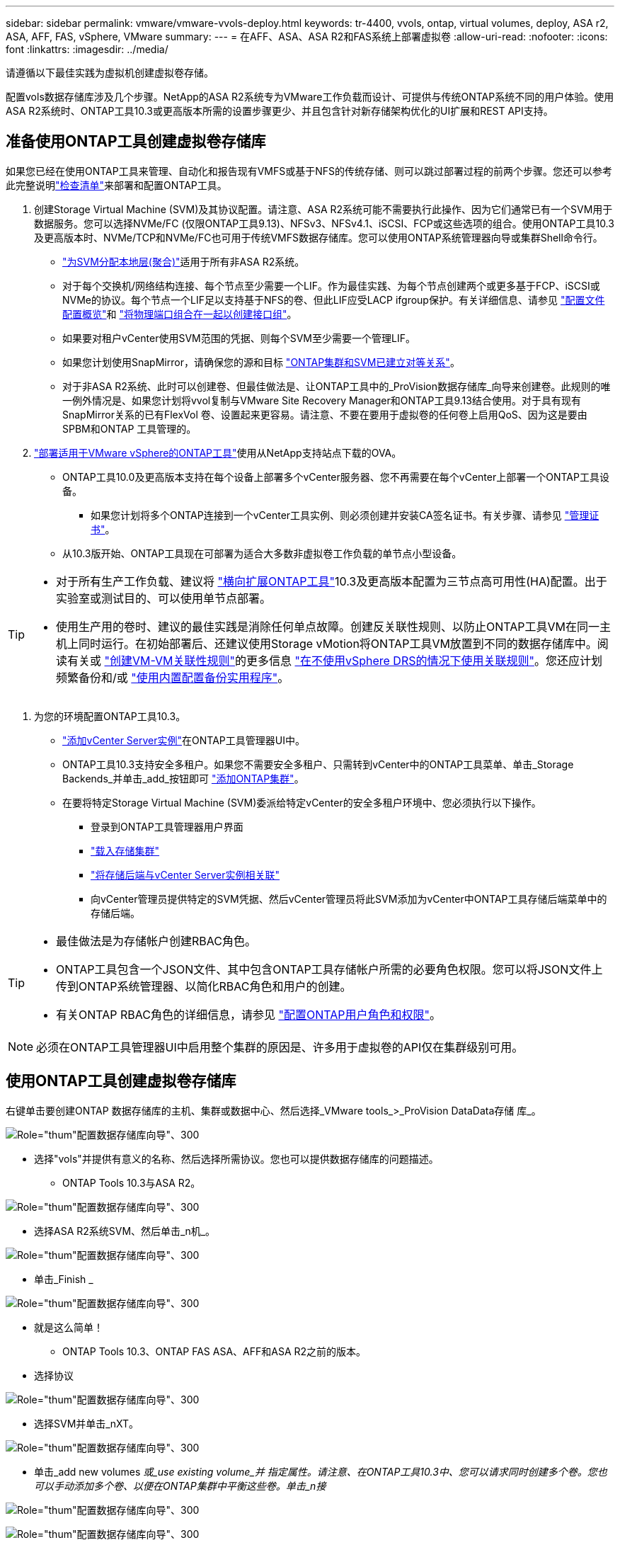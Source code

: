 ---
sidebar: sidebar 
permalink: vmware/vmware-vvols-deploy.html 
keywords: tr-4400, vvols, ontap, virtual volumes, deploy, ASA r2, ASA, AFF, FAS, vSphere, VMware 
summary:  
---
= 在AFF、ASA、ASA R2和FAS系统上部署虚拟卷
:allow-uri-read: 
:nofooter: 
:icons: font
:linkattrs: 
:imagesdir: ../media/


[role="lead"]
请遵循以下最佳实践为虚拟机创建虚拟卷存储。

配置vols数据存储库涉及几个步骤。NetApp的ASA R2系统专为VMware工作负载而设计、可提供与传统ONTAP系统不同的用户体验。使用ASA R2系统时、ONTAP工具10.3或更高版本所需的设置步骤更少、并且包含针对新存储架构优化的UI扩展和REST API支持。



== 准备使用ONTAP工具创建虚拟卷存储库

如果您已经在使用ONTAP工具来管理、自动化和报告现有VMFS或基于NFS的传统存储、则可以跳过部署过程的前两个步骤。您还可以参考此完整说明link:vmware-vvols-checklist.html["检查清单"]来部署和配置ONTAP工具。

. 创建Storage Virtual Machine (SVM)及其协议配置。请注意、ASA R2系统可能不需要执行此操作、因为它们通常已有一个SVM用于数据服务。您可以选择NVMe/FC (仅限ONTAP工具9.13)、NFSv3、NFSv4.1、iSCSI、FCP或这些选项的组合。使用ONTAP工具10.3及更高版本时、NVMe/TCP和NVMe/FC也可用于传统VMFS数据存储库。您可以使用ONTAP系统管理器向导或集群Shell命令行。
+
** https://docs.netapp.com/us-en/ontap/disks-aggregates/assign-aggregates-svms-task.html["为SVM分配本地层(聚合)"]适用于所有非ASA R2系统。
** 对于每个交换机/网络结构连接、每个节点至少需要一个LIF。作为最佳实践、为每个节点创建两个或更多基于FCP、iSCSI或NVMe的协议。每个节点一个LIF足以支持基于NFS的卷、但此LIF应受LACP ifgroup保护。有关详细信息、请参见 https://docs.netapp.com/us-en/ontap/networking/configure_lifs_cluster_administrators_only_overview.html["配置文件配置概览"]和 https://docs.netapp.com/us-en/ontap/networking/combine_physical_ports_to_create_interface_groups.html["将物理端口组合在一起以创建接口组"]。
** 如果要对租户vCenter使用SVM范围的凭据、则每个SVM至少需要一个管理LIF。
** 如果您计划使用SnapMirror，请确保您的源和目标 https://docs.netapp.com/us-en/ontap/peering/["ONTAP集群和SVM已建立对等关系"]。
** 对于非ASA R2系统、此时可以创建卷、但最佳做法是、让ONTAP工具中的_ProVision数据存储库_向导来创建卷。此规则的唯一例外情况是、如果您计划将vvol复制与VMware Site Recovery Manager和ONTAP工具9.13结合使用。对于具有现有SnapMirror关系的已有FlexVol 卷、设置起来更容易。请注意、不要在要用于虚拟卷的任何卷上启用QoS、因为这是要由SPBM和ONTAP 工具管理的。


. https://docs.netapp.com/us-en/ontap-tools-vmware-vsphere-10/deploy/ontap-tools-deployment.html["部署适用于VMware vSphere的ONTAP工具"]使用从NetApp支持站点下载的OVA。
+
** ONTAP工具10.0及更高版本支持在每个设备上部署多个vCenter服务器、您不再需要在每个vCenter上部署一个ONTAP工具设备。
+
*** 如果您计划将多个ONTAP连接到一个vCenter工具实例、则必须创建并安装CA签名证书。有关步骤、请参见 https://docs.netapp.com/us-en/ontap-tools-vmware-vsphere-10/manage/certificate-manage.html["管理证书"]。


** 从10.3版开始、ONTAP工具现在可部署为适合大多数非虚拟卷工作负载的单节点小型设备。




[TIP]
====
* 对于所有生产工作负载、建议将 https://docs.netapp.com/us-en/ontap-tools-vmware-vsphere-10/manage/edit-appliance-settings.html["横向扩展ONTAP工具"]10.3及更高版本配置为三节点高可用性(HA)配置。出于实验室或测试目的、可以使用单节点部署。
* 使用生产用的卷时、建议的最佳实践是消除任何单点故障。创建反关联性规则、以防止ONTAP工具VM在同一主机上同时运行。在初始部署后、还建议使用Storage vMotion将ONTAP工具VM放置到不同的数据存储库中。阅读有关或 https://techdocs.broadcom.com/us/en/vmware-cis/vsphere/vsphere/8-0/vsphere-resource-management-8-0/using-drs-clusters-to-manage-resources/create-a-vm-vm-affinity-rule.html["创建VM-VM关联性规则"]的更多信息 https://techdocs.broadcom.com/us/en/vmware-cis/vsphere/vsphere/8-0/vsphere-resource-management-8-0/using-drs-clusters-to-manage-resources/using-affinity-rules-without-vsphere-drs.html["在不使用vSphere DRS的情况下使用关联规则"]。您还应计划频繁备份和/或 https://docs.netapp.com/us-en/ontap-tools-vmware-vsphere-10/manage/enable-backup.html#create-backup-and-download-the-backup-file["使用内置配置备份实用程序"]。


====
. 为您的环境配置ONTAP工具10.3。
+
** https://docs.netapp.com/us-en/ontap-tools-vmware-vsphere-10/configure/add-vcenter.html["添加vCenter Server实例"]在ONTAP工具管理器UI中。
** ONTAP工具10.3支持安全多租户。如果您不需要安全多租户、只需转到vCenter中的ONTAP工具菜单、单击_Storage Backends_并单击_add_按钮即可 https://docs.netapp.com/us-en/ontap-tools-vmware-vsphere-10/configure/add-storage-backend.html["添加ONTAP集群"]。
** 在要将特定Storage Virtual Machine (SVM)委派给特定vCenter的安全多租户环境中、您必须执行以下操作。
+
*** 登录到ONTAP工具管理器用户界面
*** https://docs.netapp.com/us-en/ontap-tools-vmware-vsphere-10/configure/add-storage-backend.html["载入存储集群"]
*** https://docs.netapp.com/us-en/ontap-tools-vmware-vsphere-10/configure/associate-storage-backend.html["将存储后端与vCenter Server实例相关联"]
*** 向vCenter管理员提供特定的SVM凭据、然后vCenter管理员将此SVM添加为vCenter中ONTAP工具存储后端菜单中的存储后端。






[TIP]
====
* 最佳做法是为存储帐户创建RBAC角色。
* ONTAP工具包含一个JSON文件、其中包含ONTAP工具存储帐户所需的必要角色权限。您可以将JSON文件上传到ONTAP系统管理器、以简化RBAC角色和用户的创建。
* 有关ONTAP RBAC角色的详细信息，请参见 https://docs.netapp.com/us-en/ontap-tools-vmware-vsphere-10/configure/configure-user-role-and-privileges.html#svm-aggregate-mapping-requirements["配置ONTAP用户角色和权限"]。


====

NOTE: 必须在ONTAP工具管理器UI中启用整个集群的原因是、许多用于虚拟卷的API仅在集群级别可用。



== 使用ONTAP工具创建虚拟卷存储库

右键单击要创建ONTAP 数据存储库的主机、集群或数据中心、然后选择_VMware tools_>_ProVision DataData存储 库_。

image:vvols-deploy-1.png["Role=\"thum\"配置数据存储库向导\"、300"]

* 选择"vols"并提供有意义的名称、然后选择所需协议。您也可以提供数据存储库的问题描述。
+
** ONTAP Tools 10.3与ASA R2。




image:vvols-deploy-2.png["Role=\"thum\"配置数据存储库向导\"、300"]

* 选择ASA R2系统SVM、然后单击_n机_。


image:vvols-deploy-3.png["Role=\"thum\"配置数据存储库向导\"、300"]

* 单击_Finish _


image:vvols-deploy-4.png["Role=\"thum\"配置数据存储库向导\"、300"]

* 就是这么简单！
+
** ONTAP Tools 10.3、ONTAP FAS ASA、AFF和ASA R2之前的版本。


* 选择协议


image:vvols-deploy-5.png["Role=\"thum\"配置数据存储库向导\"、300"]

* 选择SVM并单击_nXT。


image:vvols-deploy-5a.png["Role=\"thum\"配置数据存储库向导\"、300"]

* 单击_add new volumes _或_use existing volume_并 指定属性。请注意、在ONTAP工具10.3中、您可以请求同时创建多个卷。您也可以手动添加多个卷、以便在ONTAP集群中平衡这些卷。单击_n接_


image:vvols-deploy-6.png["Role=\"thum\"配置数据存储库向导\"、300"]

image:vvols-deploy-7.png["Role=\"thum\"配置数据存储库向导\"、300"]

* 单击_Finish _


image:vvols-deploy-8.png["Role=\"thum\"配置数据存储库向导\"、300"]

* 您可以在数据存储库的配置选项卡的ONTAP工具菜单中查看已分配的卷。


image:vvols-deploy-9.png["Role=\"thum\"配置数据存储库向导\"、300"]

* 现在、您可以从vCenter UI中的_policies and Profile _菜单创建虚拟机存储策略。




== 将VM从传统数据存储库迁移到Vvol

将VM从传统数据存储库迁移到Vvol数据存储库就像在传统数据存储库之间移动VM一样简单。只需选择虚拟机、然后从操作列表中选择迁移、并选择迁移类型_change storage only"。出现提示时、选择与您的Vvol数据存储库匹配的VM存储策略。对于SAN VMFS到Vvol的迁移、可以使用vSphere 6.0及更高版本卸载迁移副本操作、但不能从NAS VMDK卸载到Vvol。



== 使用策略管理VM

要通过基于策略的管理自动配置存储、您需要创建映射到所需存储功能的VM存储策略。


NOTE: 与先前版本一样、ONTAP工具10.0及更高版本不再使用存储功能配置文件。而是直接在VM存储策略本身中定义存储功能。



=== 正在创建VM存储策略

在vSphere中、VM存储策略用于管理可选功能、例如存储I/O控制或vSphere加密。它们还可与Vvol结合使用、以便为VM应用特定的存储功能。使用NetApp。集群模式Data。ONTAP。VP.VVO"存储类型。有关使用ONTAP工具VASA Provider的示例、请参见链接：vmware-vvols-ONTAP。html#Best Practices[使用基于NFS v3的VVOLs的网络配置示例]。ONTAP 10"存储的规则应与非基于NetApp的数据存储库结合使用。

创建存储策略后、即可在配置新VM时使用该策略。

image:vmware-vvols-deploy-vmsp-01.png["Role=\"thum\"使用ONTAP工具创建VM存储策略VASA Provider 9.10\"、300"] image:vmware-vvols-deploy-vmsp-02.png["Role=\"thum\"使用ONTAP工具创建VM存储策略VASA Provider 9.10\"、300"] image:vmware-vvols-deploy-vmsp-03.png["Role=\"thum\"使用ONTAP工具创建VM存储策略VASA Provider 9.10\"、300"] image:vmware-vvols-deploy-vmsp-04.png["Role=\"thum\"使用ONTAP工具创建VM存储策略VASA Provider 9.10\"、300"] image:vmware-vvols-deploy-vmsp-05.png["Role=\"thum\"使用ONTAP工具创建VM存储策略VASA Provider 9.10\"、300"] image:vmware-vvols-deploy-vmsp-06.png["Role=\"thum\"使用ONTAP工具创建VM存储策略VASA Provider 9.10\"、300"] image:vmware-vvols-deploy-vmsp-07.png["Role=\"thum\"使用ONTAP工具创建VM存储策略VASA Provider 9.10\"、300"]



==== 使用ONTAP工具进行性能管理

ONTAP工具使用自己的平衡放置算法将新的VVOl放置在VVOl数据存储库中具有统一或经典ASA系统的最佳FlexVol volume中、或者具有ASA R2系统的存储可用性区域(Storage Availability Zone、SAZ)中。放置取决于后备存储与VM存储策略的匹配。这样可以确保数据存储库和后备存储满足指定的性能要求。

更改性能功能(如最小和最大IOPS)需要注意特定配置。

* 可以在VM策略中指定*最小和最大IOX*。
+
** 在策略中更改IOPS不会更改Vvol上的QoS、除非将VM策略重新应用于使用它的VM。或者、您也可以使用所需的IOPS创建一个新策略、并将其应用于目标VM。通常、建议只为不同的服务层定义单独的VM存储策略、然后只需更改VM上的VM存储策略即可。
** ASA、ASA R2、AFF和FAS个性化设置不同。最小值和最大值均可用于全闪存系统；但是、非AFF系统只能使用最大IOPS设置。


* ONTAP 工具使用当前支持的ONTAP 版本创建单个非共享QoS策略。因此、每个单独的VMDK都将收到自己分配的IOPS。




===== 正在重新应用虚拟机存储策略

image:vvols-image16.png["Role=\"thum\"\"Reapplying VM Storage Policy\"、300"]
